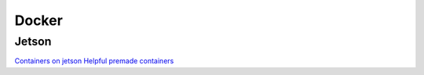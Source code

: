 Docker
======

.. _Jetson:

Jetson
------
`Containers on jetson <https://developer.nvidia.com/embedded/learn/tutorials/jetson-container>`_
`Helpful premade containers <https://github.com/dusty-nv/jetson-containers>`_
